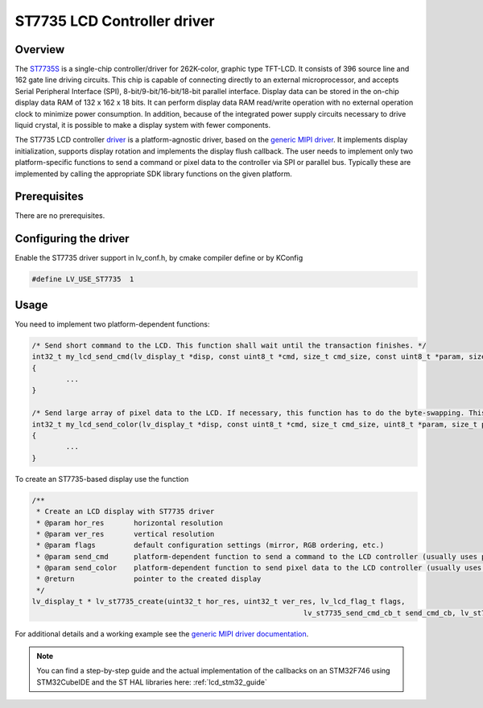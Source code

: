 ============================
ST7735 LCD Controller driver
============================

Overview
--------

The `ST7735S <https://www.buydisplay.com/download/ic/ST7735S.pdf>`__ is a single-chip controller/driver for 262K-color, graphic type TFT-LCD. It consists of 396
source line and 162 gate line driving circuits. This chip is capable of connecting directly to an external
microprocessor, and accepts Serial Peripheral Interface (SPI), 8-bit/9-bit/16-bit/18-bit parallel interface.
Display data can be stored in the on-chip display data RAM of 132 x 162 x 18 bits. It can perform display data
RAM read/write operation with no external operation clock to minimize power consumption. In addition,
because of the integrated power supply circuits necessary to drive liquid crystal, it is possible to make a
display system with fewer components.

The ST7735 LCD controller `driver <https://github.com/lvgl/lvgl/src/drivers/display/st7735>`__ is a platform-agnostic driver, based on the `generic MIPI driver <https://github.com/lvgl/lvgl/doc/integration/drivers/display/gen_mipi.rst>`__.
It implements display initialization, supports display rotation and implements the display flush callback. The user needs to implement only two platform-specific functions to send
a command or pixel data to the controller via SPI or parallel bus. Typically these are implemented by calling the appropriate SDK library functions on the given platform.

Prerequisites
-------------

There are no prerequisites.

Configuring the driver
----------------------

Enable the ST7735 driver support in lv_conf.h, by cmake compiler define or by KConfig

.. code-block:: c

	#define LV_USE_ST7735  1

Usage
-----

You need to implement two platform-dependent functions:

.. code-block:: c

	/* Send short command to the LCD. This function shall wait until the transaction finishes. */
	int32_t my_lcd_send_cmd(lv_display_t *disp, const uint8_t *cmd, size_t cmd_size, const uint8_t *param, size_t param_size)
	{
		...
	}

	/* Send large array of pixel data to the LCD. If necessary, this function has to do the byte-swapping. This function can do the transfer in the background. */
	int32_t my_lcd_send_color(lv_display_t *disp, const uint8_t *cmd, size_t cmd_size, uint8_t *param, size_t param_size)
	{
		...
	}

To create an ST7735-based display use the function

.. code-block:: c

	/**
	 * Create an LCD display with ST7735 driver
	 * @param hor_res       horizontal resolution
	 * @param ver_res       vertical resolution
	 * @param flags         default configuration settings (mirror, RGB ordering, etc.)
	 * @param send_cmd      platform-dependent function to send a command to the LCD controller (usually uses polling transfer)
	 * @param send_color    platform-dependent function to send pixel data to the LCD controller (usually uses DMA transfer: must implement a 'ready' callback)
	 * @return              pointer to the created display
	 */
	lv_display_t * lv_st7735_create(uint32_t hor_res, uint32_t ver_res, lv_lcd_flag_t flags,
									lv_st7735_send_cmd_cb_t send_cmd_cb, lv_st7735_send_color_cb_t send_color_cb);


For additional details and a working example see the `generic MIPI driver documentation <https://github.com/lvgl/lvgl/doc/integration/drivers/display/gen_mipi.rst>`__.

.. note::

	You can find a step-by-step guide and the actual implementation of the callbacks on an STM32F746 using STM32CubeIDE and the ST HAL libraries here: :ref:`lcd_stm32_guide`
	
